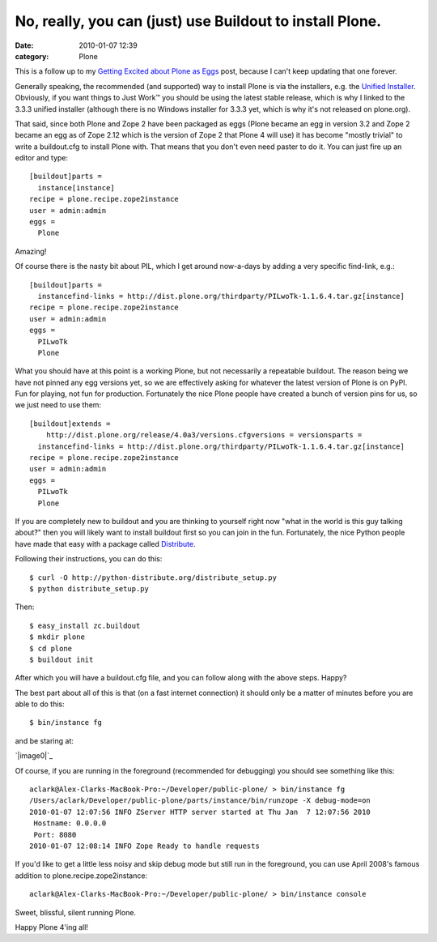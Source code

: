 No, really, you can (just) use Buildout to install Plone.
#########################################################
:date: 2010-01-07 12:39
:category: Plone

This is a follow up to my `Getting Excited about Plone as Eggs`_ post,
because I can't keep updating that one forever.

Generally speaking, the recommended (and supported) way to install Plone
is via the installers, e.g. the `Unified Installer`_. Obviously, if you
want things to Just Work™ you should be using the latest stable release,
which is why I linked to the 3.3.3 unified installer (although there is
no Windows installer for 3.3.3 yet, which is why it's not released on
plone.org).

.. raw:: html

   <p>

That said, since both Plone and Zope 2 have been packaged as eggs 
(Plone became an egg in version 3.2 and Zope 2 became an egg as of Zope
2.12 which is the version of Zope 2 that Plone 4 will use) it has become
"mostly trivial" to write a buildout.cfg to install Plone with. That
means that you don't even need paster to do it. You can just fire up an
editor and type:

::

    [buildout]parts =
      instance[instance]
    recipe = plone.recipe.zope2instance
    user = admin:admin
    eggs =
      Plone

Amazing!

.. raw:: html

   </p>

.. raw:: html

   <p>

Of course there is the nasty bit about PIL, which I get around
now-a-days by adding a very specific find-link, e.g.:

::

    [buildout]parts =
      instancefind-links = http://dist.plone.org/thirdparty/PILwoTk-1.1.6.4.tar.gz[instance]
    recipe = plone.recipe.zope2instance
    user = admin:admin
    eggs =
      PILwoTk
      Plone

What you should have at this point is a working Plone, but not
necessarily a repeatable buildout. The reason being we have not pinned
any egg versions yet, so we are effectively asking for whatever the
latest version of Plone is on PyPI. Fun for playing, not fun for
production. Fortunately the nice Plone people have created a bunch of
version pins for us, so we just need to use them:

::

    [buildout]extends =
        http://dist.plone.org/release/4.0a3/versions.cfgversions = versionsparts =
      instancefind-links = http://dist.plone.org/thirdparty/PILwoTk-1.1.6.4.tar.gz[instance]
    recipe = plone.recipe.zope2instance
    user = admin:admin
    eggs =
      PILwoTk
      Plone

If you are completely new to buildout and you are thinking to yourself
right now "what in the world is this guy talking about?" then you will
likely want to install buildout first so you can join in the fun.
Fortunately, the nice Python people have made that easy with a package
called `Distribute`_.

.. raw:: html

   </p>

.. raw:: html

   <p>

Following their instructions, you can do this:

::

    $ curl -O http://python-distribute.org/distribute_setup.py
    $ python distribute_setup.py

Then:

::

    $ easy_install zc.buildout
    $ mkdir plone
    $ cd plone
    $ buildout init

After which you will have a buildout.cfg file, and you can follow along
with the above steps. Happy?

.. raw:: html

   </p>

.. raw:: html

   <p>

The best part about all of this is that (on a fast internet connection)
it should only be a matter of minutes before you are able to do this:

::

    $ bin/instance fg

and be staring at:

`|image0|`_

Of course, if you are running in the foreground (recommended for
debugging) you should see something like this:

::

    aclark@Alex-Clarks-MacBook-Pro:~/Developer/public-plone/ > bin/instance fg
    /Users/aclark/Developer/public-plone/parts/instance/bin/runzope -X debug-mode=on
    2010-01-07 12:07:56 INFO ZServer HTTP server started at Thu Jan  7 12:07:56 2010
     Hostname: 0.0.0.0
     Port: 8080
    2010-01-07 12:08:14 INFO Zope Ready to handle requests

If you'd like to get a little less noisy and skip debug mode but still
run in the foreground, you can use April 2008's famous addition to
plone.recipe.zope2instance:

.. raw:: html

   </p>

.. raw:: html

   <p>

::

    aclark@Alex-Clarks-MacBook-Pro:~/Developer/public-plone/ > bin/instance console

Sweet, blissful, silent running Plone.

.. raw:: html

   </p>

Happy Plone 4'ing all!

.. _Getting Excited about Plone as Eggs: http://old.aclark.net/team/aclark/blog/plone-as-eggs
.. _Unified Installer: http://launchpad.net/plone/3.3/3.3.3/+download/Plone-3.3.3-UnifiedInstaller.tgz
.. _Distribute: http://pypi.python.org/pypi/distribute
.. _|image1|: http://blog.aclark.net/wp-content/uploads/2010/01/Plone4screenshot.png

.. |image0| image:: http://blog.aclark.net/wp-content/uploads/2010/01/Plone4screenshot.png
.. |image1| image:: http://blog.aclark.net/wp-content/uploads/2010/01/Plone4screenshot.png

